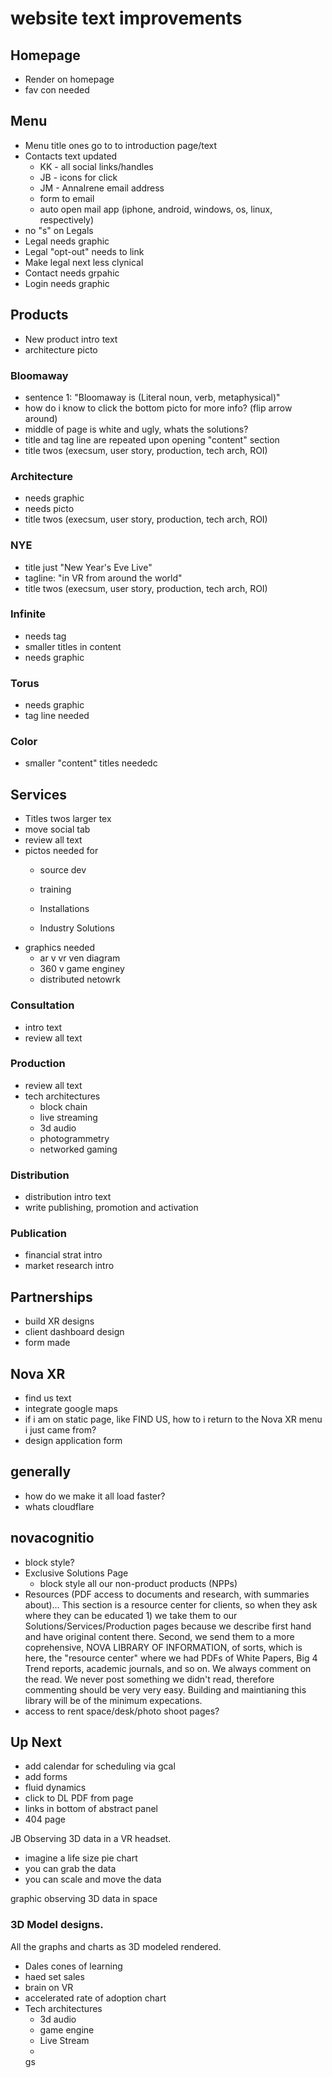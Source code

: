 * website text improvements

** Homepage
- Render on homepage
- fav con needed

** Menu
- Menu title ones go to to introduction page/text
- Contacts text updated 
   + KK - all social links/handles
   + JB - icons for click
   + JM - AnnaIrene email address
   + form to email
   + auto open mail app (iphone, android, windows, os, linux, respectively)
- no "s" on Legals
- Legal needs graphic
- Legal "opt-out" needs to link
- Make legal next less clynical
- Contact needs grpahic
- Login needs graphic

** Products
- New product intro text
- architecture picto

*** Bloomaway
- sentence 1:  "Bloomaway is (Literal noun, verb, metaphysical)"
- how do i know to click the bottom picto for more info? (flip arrow around)
- middle of page is white and ugly, whats the solutions?
- title and tag line are repeated upon opening "content" section
- title twos (execsum, user story, production, tech arch, ROI)

*** Architecture
- needs graphic
- needs picto
- title twos (execsum, user story, production, tech arch, ROI)

*** NYE 
- title just "New Year's Eve Live"
- tagline: "in VR from around the world"
- title twos (execsum, user story, production, tech arch, ROI)

*** Infinite 
- needs tag
- smaller titles in content
- needs graphic

***  Torus
- needs graphic
- tag line needed

*** Color
- smaller "content" titles neededc


** Services
- Titles twos larger tex 
- move social tab
- review all text
- pictos needed for 
   + source dev
   + training
   + Installations
     
   + Industry Solutions
- graphics needed
   + ar v vr ven diagram
   + 360 v game enginey 
   + distributed netowrk


*** Consultation
- intro text
- review all text

  
*** Production
- review all text
- tech architectures 
   + block chain
   + live streaming
   + 3d audio
   + photogrammetry
   + networked gaming


*** Distribution
- distribution intro text
- write publishing, promotion and activation

*** Publication
- financial strat intro
- market research intro

** Partnerships

- build XR designs
- client dashboard design
- form made

** Nova XR 
- find us text
- integrate google maps
- if i am on static page, like FIND US, how to i return to the Nova XR menu i just came from?
- design application form


** generally
- how do we make it all load faster?
- whats cloudflare

** novacognitio
- block style?
- Exclusive Solutions Page
    + block style all our non-product products (NPPs)
- Resources (PDF access to documents and research, with summaries about)... This section is a resource center for clients, so when they ask where they can be educated 1) we take them to our Solutions/Services/Production pages because we describe first hand and have original content there.  Second, we send them to a more coprehensive, NOVA LIBRARY OF INFORMATION, of sorts, which is here, the "resource center" where we had PDFs of White Papers, Big 4 Trend reports, academic journals, and so on.  We always comment on the read.  We never post something we didn't read, therefore commenting should be very very easy.  Building and maintianing this library will be of the minimum expecations. 
- access to rent space/desk/photo shoot pages?


** Up Next
- add calendar for scheduling via gcal
- add forms
- fluid dynamics
- click to DL PDF from page
- links in bottom of abstract panel
- 404 page



**** JB Observing 3D data in a VR headset.
     SCHEDULED: <2018-02-21 Wed>
- imagine a life size pie chart
- you can grab the data
- you can scale and move the data
graphic observing 3D data in space



*** 3D Model designs.

All the graphs and charts as 3D modeled rendered.
- Dales cones of learning
- haed set sales
- brain on VR
- accelerated rate of adoption chart
- Tech architectures
   + 3d audio
   + game engine
   + Live Stream
   + 


 gs
